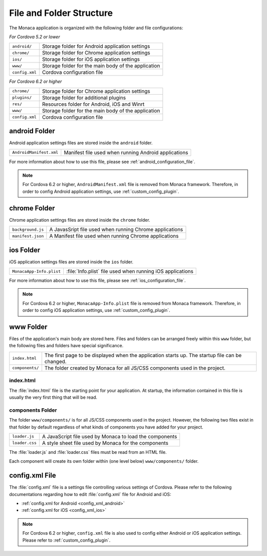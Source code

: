 .. _file_folder_configuration:

===============================
File and Folder Structure
===============================

The Monaca application is organized with the following folder and file configurations: 

*For Cordova 5.2 or lower*

================ ============================================================================================================================
``android/``       Storage folder for Android application settings 
``chrome/``        Storage folder for Chrome application settings 
``ios/``           Storage folder for iOS application settings 
``www/``           Storage folder for the main body of the application 
``config.xml``	   Cordova configuration file
================ ============================================================================================================================

*For Cordova 6.2 or higher*

================ ============================================================================================================================
``chrome/``        Storage folder for Chrome application settings 
``plugins/``       Storage folder for additional plugins
``res/``           Resources folder for Android, iOS and Winrt
``www/``           Storage folder for the main body of the application 
``config.xml``	   Cordova configuration file
================ ============================================================================================================================



android Folder
===============================

Android application settings files are stored inside the ``android`` folder. 

=============================== =================================================================================================================================
``AndroidManifest.xml``           Manifest file used when running Android applications
=============================== =================================================================================================================================

For more information about how to use this file, please see :ref:`android_configuration_file`. 

.. note:: For Cordova 6.2 or higher, ``AndroidManifest.xml`` file is removed from Monaca framework. Therefore, in order to config Android application settings, use :ref:`custom_config_plugin`. 

chrome Folder
===============================

Chrome application settings files are stored inside the ``chrome`` folder. 

=============================== =================================================================================================================================
``background.js``                 A JavasSript file used when running Chrome applications
``manifest.json``                 A Manifest file used when running Chrome applications
=============================== =================================================================================================================================



ios Folder
===============================

iOS application settings files are stored inside the ``ios`` folder. 

+------------------------------------------+-----------------------------------------------------------------+
| ``MonacaApp-Info.plist``                 | :file:`Info.plist` file used when running iOS applications      |
+------------------------------------------+-----------------------------------------------------------------+

For more information about how to use this file, please see :ref:`ios_configuration_file`. 

.. note:: For Cordova 6.2 or higher, ``MonacaApp-Info.plist`` file is removed from Monaca framework. Therefore, in order to config iOS application settings, use :ref:`custom_config_plugin`.


www Folder
===============================

Files of the application's main body are stored here. Files and folders can be arranged freely within this ``www`` folder, but the following files and folders have special significance. 

================ ================================================================================================================================================
``index.html``     The first page to be displayed when the application starts up. The startup file can be changed.
``components/``    The folder created by Monaca for all JS/CSS components used in the project.
================ ================================================================================================================================================


index.html
^^^^^^^^^^^^^^^^^^^^^^^^

The :file:`index.html` file is the starting point for your application. At startup, the information contained in this file is usually the very first thing that will be read.

components Folder
^^^^^^^^^^^^^^^^^^^^^^^^

The folder ``www/components/`` is for all JS/CSS components used in the project. However, the following two files exist in that folder by default regardless of what kinds of components you have added for your project.

+------------------------+-----------------------------------------------------------+
| ``loader.js``          |  A JavaScript file used by Monaca to load the components  |
+------------------------+-----------------------------------------------------------+
| ``loader.css``         |  A style sheet file used by Monaca for the components     |            
+------------------------+-----------------------------------------------------------+


The :file:`loader.js` and :file:`loader.css` files must be read from an HTML file. 

Each component will create its own folder within (one level below) ``www/components/`` folder. 

config.xml File
===============================

The :file:`config.xml` file is a settings file controlling various settings of Cordova. Please refer to the following documentations regarding how to edit :file:`config.xml` file for Android and iOS:

- :ref:`config.xml for Android <config_xml_android>`
- :ref:`config.xml for iOS <config_xml_ios>`

.. note:: For Cordova 6.2 or higher, ``config.xml`` file is also used to config either Android or iOS application settings. Please refer to :ref:`custom_config_plugin`.


.. seealso::

  *See Also*

  - :ref:`custom_config_plugin`
  - :ref:`ios_configuration_file`
  - :ref:`android_configuration_file`
